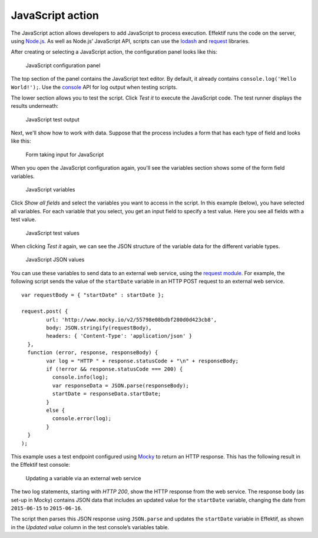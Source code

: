.. _javascript:

JavaScript action
-----------------

The JavaScript action allows developers to add JavaScript to process execution.
Effektif runs the code on the server, using `Node.js <https://nodejs.org>`_.
As well as Node.js’ JavaScript API, scripts can use the `lodash <https://www.npmjs.com/package/lodash>`_ and `request <https://www.npmjs.com/package/request>`_ libraries.

After creating or selecting a JavaScript action, the configuration panel looks like this:

.. figure:: /_static/images/action-types/javascript/javascript-1.png

   JavaScript configuration panel

The top section of the panel contains the JavaScript text editor.
By default, it already contains ``console.log('Hello World!');``.
Use the `console <https://nodejs.org/dist/latest-v5.x/docs/api/console.html>`_ API for log output when testing scripts.

The lower section allows you to test the script.
Click `Test it` to execute the JavaScript code.
The test runner displays the results underneath:

.. figure:: /_static/images/action-types/javascript/javascript-2.png

   JavaScript test output

Next, we'll show how to work with data.
Suppose that the process includes a form that has each type of field and looks like this:

.. figure:: /_static/images/action-types/javascript/javascript-3.png

   Form taking input for JavaScript

When you open the JavaScript configuration again, you'll see the variables section shows some of the form field variables.

.. figure:: /_static/images/action-types/javascript/javascript-4.png

   JavaScript variables

Click `Show all fields` and select the variables you want to access in the script.
In this example (below), you have selected all variables.
For each variable that you select, you get an input field to specify a test value.
Here you see all fields with a test value.

.. figure:: /_static/images/action-types/javascript/javascript-5.png

   JavaScript test values

When clicking `Test it` again, we can see the JSON structure of the variable data for the different variable types.

.. figure:: /_static/images/action-types/javascript/javascript-7.png

   JavaScript JSON values

You can use these variables to send data to an external web service, 
using the `request module <https://github.com/mikeal/request/blob/master/README.md>`_.
For example, the following script sends the value of the ``startDate`` variable
in an HTTP POST request to an external web service. ::

	var requestBody = { "startDate" : startDate };

	request.post( {
		url: 'http://www.mocky.io/v2/55798e08bdbf280d0d423cb8', 
		body: JSON.stringify(requestBody),
		headers: { 'Content-Type': 'application/json' }
	  },
	  function (error, response, responseBody) {
		var log = "HTTP " + response.statusCode + "\n" + responseBody;
		if (!error && response.statusCode === 200) {
		  console.info(log);
		  var responseData = JSON.parse(responseBody);
		  startDate = responseData.startDate;
		}
		else {
		  console.error(log);
		}
	  }
	);

This example uses a test endpoint configured using `Mocky <http://www.mocky.io/>`_
to return an HTTP response.
This has the following result in the Effektif test console:

.. figure:: /_static/images/action-types/javascript/javascript-8.png

   Updating a variable via an external web service

The two log statements, starting with *HTTP 200*, 
show the HTTP response from the web service.
The response body (as set-up in Mocky) contains JSON data that includes 
an updated value for the ``startDate`` variable,
changing the date from ``2015-06-15`` to ``2015-06-16``.

The script then parses this JSON response using ``JSON.parse``
and updates the ``startDate`` variable in Effektif,
as shown in the *Updated value* column in the test console’s variables table.
